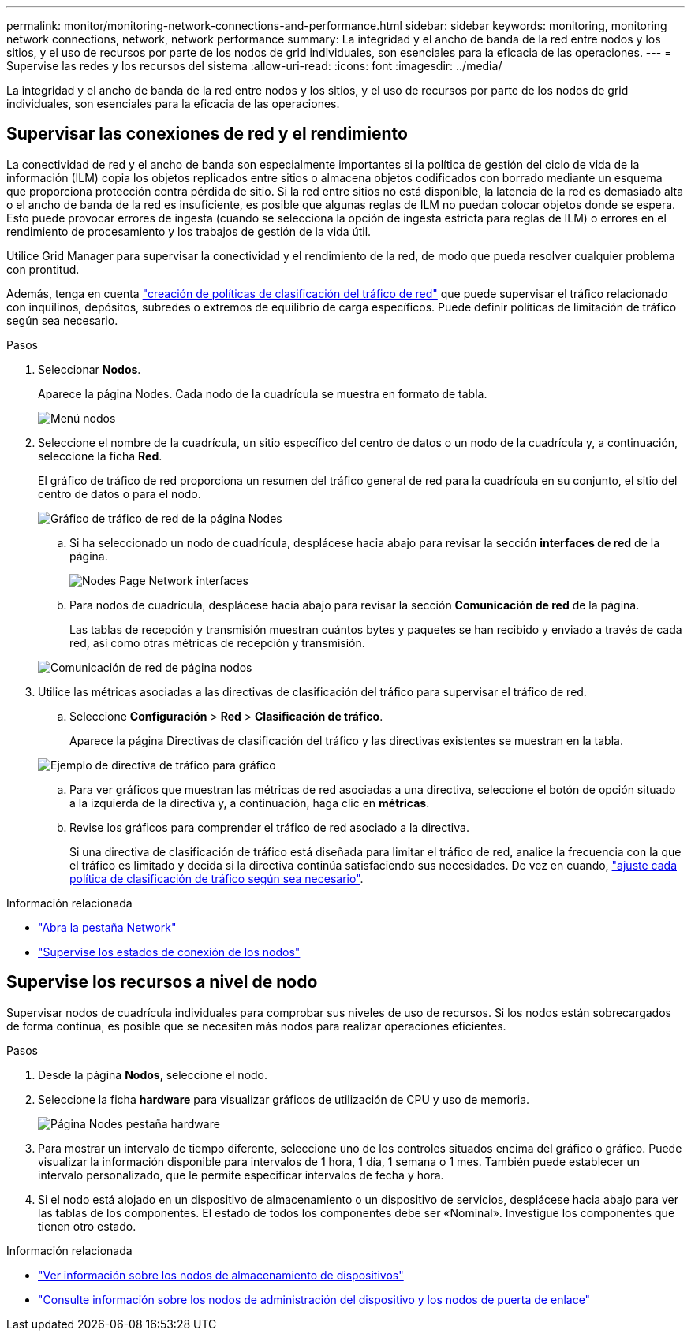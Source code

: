 ---
permalink: monitor/monitoring-network-connections-and-performance.html 
sidebar: sidebar 
keywords: monitoring, monitoring network connections, network, network performance 
summary: La integridad y el ancho de banda de la red entre nodos y los sitios, y el uso de recursos por parte de los nodos de grid individuales, son esenciales para la eficacia de las operaciones. 
---
= Supervise las redes y los recursos del sistema
:allow-uri-read: 
:icons: font
:imagesdir: ../media/


[role="lead"]
La integridad y el ancho de banda de la red entre nodos y los sitios, y el uso de recursos por parte de los nodos de grid individuales, son esenciales para la eficacia de las operaciones.



== Supervisar las conexiones de red y el rendimiento

La conectividad de red y el ancho de banda son especialmente importantes si la política de gestión del ciclo de vida de la información (ILM) copia los objetos replicados entre sitios o almacena objetos codificados con borrado mediante un esquema que proporciona protección contra pérdida de sitio. Si la red entre sitios no está disponible, la latencia de la red es demasiado alta o el ancho de banda de la red es insuficiente, es posible que algunas reglas de ILM no puedan colocar objetos donde se espera. Esto puede provocar errores de ingesta (cuando se selecciona la opción de ingesta estricta para reglas de ILM) o errores en el rendimiento de procesamiento y los trabajos de gestión de la vida útil.

Utilice Grid Manager para supervisar la conectividad y el rendimiento de la red, de modo que pueda resolver cualquier problema con prontitud.

Además, tenga  en cuenta link:../admin/managing-traffic-classification-policies.html["creación de políticas de clasificación del tráfico de red"] que puede supervisar el tráfico relacionado con inquilinos, depósitos, subredes o extremos de equilibrio de carga específicos. Puede definir políticas de limitación de tráfico según sea necesario.

.Pasos
. Seleccionar *Nodos*.
+
Aparece la página Nodes. Cada nodo de la cuadrícula se muestra en formato de tabla.

+
image::../media/nodes_menu.png[Menú nodos]

. Seleccione el nombre de la cuadrícula, un sitio específico del centro de datos o un nodo de la cuadrícula y, a continuación, seleccione la ficha *Red*.
+
El gráfico de tráfico de red proporciona un resumen del tráfico general de red para la cuadrícula en su conjunto, el sitio del centro de datos o para el nodo.

+
image::../media/nodes_page_network_traffic_graph.png[Gráfico de tráfico de red de la página Nodes]

+
.. Si ha seleccionado un nodo de cuadrícula, desplácese hacia abajo para revisar la sección *interfaces de red* de la página.
+
image::../media/nodes_page_network_interfaces.png[Nodes Page Network interfaces]

.. Para nodos de cuadrícula, desplácese hacia abajo para revisar la sección *Comunicación de red* de la página.
+
Las tablas de recepción y transmisión muestran cuántos bytes y paquetes se han recibido y enviado a través de cada red, así como otras métricas de recepción y transmisión.

+
image::../media/nodes_page_network_communication.png[Comunicación de red de página nodos]



. Utilice las métricas asociadas a las directivas de clasificación del tráfico para supervisar el tráfico de red.
+
.. Seleccione *Configuración* > *Red* > *Clasificación de tráfico*.
+
Aparece la página Directivas de clasificación del tráfico y las directivas existentes se muestran en la tabla.

+
image::../media/traffic_classification_policies_main_screen_w_examples.png[Ejemplo de directiva de tráfico para gráfico]

.. Para ver gráficos que muestran las métricas de red asociadas a una directiva, seleccione el botón de opción situado a la izquierda de la directiva y, a continuación, haga clic en *métricas*.
.. Revise los gráficos para comprender el tráfico de red asociado a la directiva.
+
Si una directiva de clasificación de tráfico está diseñada para limitar el tráfico de red, analice la frecuencia con la que el tráfico es limitado y decida si la directiva continúa satisfaciendo sus necesidades. De vez en cuando, link:../admin/managing-traffic-classification-policies.html["ajuste cada política de clasificación de tráfico según sea necesario"].





.Información relacionada
* link:viewing-network-tab.html["Abra la pestaña Network"]
* link:monitoring-system-health.html#monitor-node-connection-states["Supervise los estados de conexión de los nodos"]




== Supervise los recursos a nivel de nodo

Supervisar nodos de cuadrícula individuales para comprobar sus niveles de uso de recursos. Si los nodos están sobrecargados de forma continua, es posible que se necesiten más nodos para realizar operaciones eficientes.

.Pasos
. Desde la página *Nodos*, seleccione el nodo.
. Seleccione la ficha *hardware* para visualizar gráficos de utilización de CPU y uso de memoria.
+
image::../media/nodes_page_hardware_tab_graphs.png[Página Nodes pestaña hardware]

. Para mostrar un intervalo de tiempo diferente, seleccione uno de los controles situados encima del gráfico o gráfico. Puede visualizar la información disponible para intervalos de 1 hora, 1 día, 1 semana o 1 mes. También puede establecer un intervalo personalizado, que le permite especificar intervalos de fecha y hora.
. Si el nodo está alojado en un dispositivo de almacenamiento o un dispositivo de servicios, desplácese hacia abajo para ver las tablas de los componentes. El estado de todos los componentes debe ser «Nominal». Investigue los componentes que tienen otro estado.


.Información relacionada
* link:viewing-hardware-tab.html#view-information-about-appliance-storage-nodes["Ver información sobre los nodos de almacenamiento de dispositivos"]
* link:viewing-hardware-tab.html#view-information-about-appliance-admin-nodes-and-gateway-nodes["Consulte información sobre los nodos de administración del dispositivo y los nodos de puerta de enlace"]

